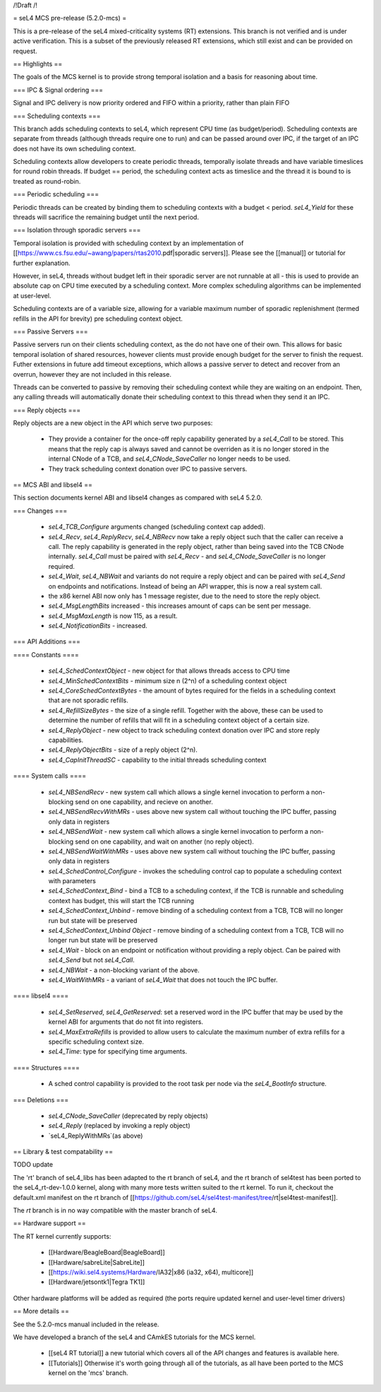 /!\ Draft /!\

= seL4 MCS pre-release (5.2.0-mcs) =

This is a pre-release of the seL4 mixed-criticality systems (RT) extensions. This branch is not verified and is under active verification. This is a subset of the previously released RT extensions, which still exist and can be provided on request. 

== Highlights ==

The goals of the MCS kernel is to provide strong temporal isolation and a basis for reasoning about time. 

=== IPC & Signal ordering ===
 
Signal and IPC delivery is now priority ordered and FIFO within a priority, rather than plain FIFO

=== Scheduling contexts ===

This branch adds scheduling contexts to seL4, which represent CPU time (as budget/period). Scheduling contexts are separate from threads (although threads require one to run) and can be passed around over IPC, if the target of an IPC does not have its own scheduling context.

Scheduling contexts allow developers to create periodic threads, temporally isolate threads and have variable timeslices for round robin threads. If budget == period, the scheduling context acts as timeslice and the thread it is bound to is treated as round-robin.

=== Periodic scheduling ===

Periodic threads can be created by binding them to scheduling contexts with a budget < period. `seL4_Yield` for these threads will sacrifice the remaining budget until the next period.

=== Isolation through sporadic servers ===

Temporal isolation is provided with scheduling context by an implementation of [[https://www.cs.fsu.edu/~awang/papers/rtas2010.pdf|sporadic servers]]. Please see the [[manual]] or tutorial for further explanation. 

However, in seL4, threads without budget left in their sporadic server are not runnable at all - this is used to provide an absolute cap on CPU time executed by a scheduling context. More complex scheduling algorithms can be implemented at user-level. 

Scheduling contexts are of a variable size, allowing for a variable maximum number of sporadic replenishment (termed refills in the API for brevity) pre scheduling context object.

=== Passive Servers ===

Passive servers run on their clients scheduling context, as the do not have one of their own. This allows for basic temporal isolation of shared resources, however clients must provide enough budget for the server to finish the request. Futher extensions in future add timeout exceptions, which allows a passive server to detect and recover from an overrun, however they are not included in this release. 

Threads can be converted to passive by removing their scheduling context while they are waiting on an endpoint. Then, any calling threads will automatically donate their scheduling context to this thread when they send it an IPC. 

=== Reply objects ===

Reply objects are a new object in the API which serve two purposes: 

 * They provide a container for the once-off reply capability generated by a `seL4_Call` to be stored. This means that the reply cap is always saved and cannot be overriden as it is no longer stored in the internal CNode of a TCB, and `seL4_CNode_SaveCaller` no longer needs to be used. 
 * They track scheduling context donation over IPC to passive servers.  

== MCS ABI and libsel4 ==

This section documents kernel ABI and libsel4 changes as compared with seL4 5.2.0.

=== Changes ===

 * `seL4_TCB_Configure` arguments changed (scheduling context cap added). 
 * `seL4_Recv`, `seL4_ReplyRecv`, `seL4_NBRecv` now take a reply object such that the caller can receive a call. The reply capability is generated in the reply object, rather than being saved into the TCB CNode internally. `seL4_Call` must be paired with `seL4_Recv` - and `seL4_CNode_SaveCaller` is no longer required.
 * `seL4_Wait`, `seL4_NBWait` and variants do not require a reply object and can be paired with `seL4_Send` on endpoints and notifications. Instead of being an API wrapper, this is now a real system call.
 *  the x86 kernel ABI now only has 1 message register, due to the need to store the reply object. 
 * `seL4_MsgLengthBits` increased - this increases amount of caps can be sent per message.
 * `seL4_MsgMaxLength` is now 115, as a result. 
 * `seL4_NotificationBits` - increased.

=== API Additions ===

==== Constants ====

 * `seL4_SchedContextObject` - new object for that allows threads access to CPU time
 * `seL4_MinSchedContextBits` - minimum size n (2^n) of a scheduling context object
 * `seL4_CoreSchedContextBytes` - the amount of bytes required for the fields in a scheduling context that are not sporadic refills.
 * `seL4_RefillSizeBytes` - the size of a single refill. Together with the above, these can be used to determine the number of refills that will fit in a scheduling context object of a certain size.
 * `seL4_ReplyObject` - new object to track scheduling context donation over IPC and store reply capabilities.
 * `seL4_ReplyObjectBits` - size of a reply object (2^n).
 * `seL4_CapInitThreadSC` - capability to the initial threads scheduling context

==== System calls ====

 * `seL4_NBSendRecv` - new system call which allows a single kernel invocation to perform a non-blocking send on one capability, and recieve on another. 
 * `seL4_NBSendRecvWithMRs` - uses above new system call without touching the IPC buffer, passing only data in registers
 * `seL4_NBSendWait` - new system call which allows a single kernel invocation to perform a non-blocking send on one capability, and wait on another (no reply object). 
 * `seL4_NBSendWaitWithMRs` - uses above new system call without touching the IPC buffer, passing only data in registers
 * `seL4_SchedControl_Configure` - invokes the scheduling control cap to populate a scheduling context with parameters
 * `seL4_SchedContext_Bind` - bind a TCB to a scheduling context, if the TCB is runnable and scheduling context has budget, this will start the TCB running
 * `seL4_SchedContext_Unbind` - remove binding of a scheduling context from a TCB, TCB will no longer run but state will be preserved
 * `seL4_SchedContext_Unbind Object` - remove binding of a scheduling context from a TCB, TCB will no longer run but state will be preserved
 * `seL4_Wait` - block on an endpoint or notification without providing a reply object. Can be paired with `seL4_Send` but not `seL4_Call`. 
 * `seL4_NBWait` - a non-blocking variant of the above.
 * `seL4_WaitWithMRs` - a variant of `seL4_Wait` that does not touch the IPC buffer. 

==== libsel4 ====

 * `seL4_SetReserved`, `seL4_GetReserved`: set a reserved word in the IPC buffer that may be used by the kernel ABI for arguments that do not fit into registers.
 * `seL4_MaxExtraRefills` is provided to allow users to calculate the maximum number of extra refills for a specific scheduling context size.
 * `seL4_Time`: type for specifying time arguments. 

==== Structures ====

 * A sched control capability is provided to the root task per node via the `seL4_BootInfo` structure. 

=== Deletions ===

 * `seL4_CNode_SaveCaller` (deprecated by reply objects)
 * `seL4_Reply` (replaced by invoking a reply object)
 * `seL4_ReplyWithMRs`(as above)

== Library & test compatability ==

TODO update

The 'rt' branch of seL4_libs has been adapted to the rt branch of seL4, and the rt branch of sel4test has been ported to the seL4_rt-dev-1.0.0 kernel, along with many more tests written suited to the rt kernel. To run it, checkout the default.xml manifest on the rt branch of [[https://github.com/seL4/sel4test-manifest/tree/rt|sel4test-manifest]].

The `rt` branch is in no way compatible with the master branch of seL4.

== Hardware support ==

The RT kernel currently supports:

 * [[Hardware/BeagleBoard|BeagleBoard]]
 * [[Hardware/sabreLite|SabreLite]]
 * [[https://wiki.sel4.systems/Hardware/IA32|x86 (ia32, x64), multicore]]
 * [[Hardware/jetsontk1|Tegra TK1]] 
 
Other hardware platforms will be added as required (the ports require updated kernel and user-level timer drivers)

== More details ==

See the 5.2.0-mcs manual included in the release. 

We have developed a branch of the seL4 and CAmkES tutorials for the MCS kernel.

 * [[seL4 RT tutorial]] a new tutorial which covers all of the API changes and features is available here.
 * [[Tutorials]]  Otherwise it's worth going through all of the tutorials, as all have been ported to the MCS kernel on the 'mcs' branch.
